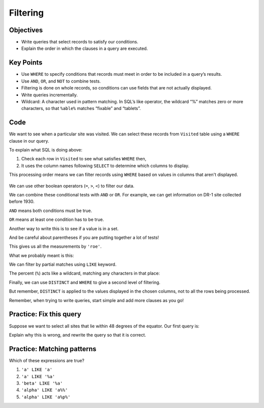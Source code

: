 Filtering
=========

Objectives
----------

-  Write queries that select records to satisfy our conditions.
-  Explain the order in which the clauses in a query are executed.

..  youtube:: gMR7iaJrLYc
   :width: 100%

Key Points
----------

-  Use ``WHERE`` to specify conditions that records must 
   meet in order to be included in a query\’s results.
-  Use ``AND``, ``OR``, and ``NOT`` to combine tests.
-  Filtering is done on whole records, so conditions can 
   use fields that are not actually displayed.
-  Write queries incrementally.
-  Wildcard: A character used in pattern matching. In SQL\’s 
   like operator, the wildcard “%” matches zero or more characters, 
   so that ``%able%`` matches “fixable” and “tablets”.

Code
----

We want to see when a particular site was visited.
We can select these records from ``Visited`` table using a 
``WHERE`` clause in our query.

.. tab:: SQL

   .. code:: sql

      SELECT * FROM Visited WHERE site = 'DR-1';

.. tab:: Output

   .. code:: none

      id   site  dated     
      ---  ----  ----------
      619  DR-1  1927-02-08
      622  DR-1  1927-02-10
      844  DR-1  1932-03-22      

To explain what SQL is doing above:

1.  Check each row in ``Visited`` to see what satisfies ``WHERE`` then,
2.  It uses the column names following ``SELECT`` to determine which columns to display.

This processing order means we can filter records using ``WHERE`` based on values in 
columns that aren't displayed.

.. tab:: SQL

   .. code:: sql

      SELECT id FROM Visited WHERE site = 'DR-1';

.. tab:: Output

   .. code:: none

      id 
      ---
      619
      622
      844

.. figure:: /_static/images/sql/filtering/example_filtering.png
   :alt: example filter 

We can use other boolean operators (``=``, ``>``, ``<``)  to filter our data.

We can combine these conditional tests with ``AND`` or ``OR``.
For example, we can get information on DR-1 site collected before 1930.

.. tab:: SQL

   .. code:: sql

      SELECT * FROM Visited WHERE site='DR-1' AND dated < '1930-01-01';

.. tab:: Output

   .. code:: none

      id   site  dated     
      ---  ----  ----------
      619  DR-1  1927-02-08
      622  DR-1  1927-02-10

``AND`` means both conditions must be true. 

``OR`` means at least one condition has to be true.

.. tab:: SQL

   .. code:: sql

      SELECT * FROM Survey WHERE person = 'lake' OR person = 'roe';

.. tab:: Output

   .. code:: none

      taken  person  quant  reading
      -----  ------  -----  -------
      734    lake    sal    0.05   
      751    lake    sal    0.1    
      752    lake    rad    2.19   
      752    lake    sal    0.09   
      752    lake    temp   -16.0  
      752    roe     sal    41.6   
      837    lake    rad    1.46   
      837    lake    sal    0.21   
      837    roe     sal    22.5   
      844    roe     rad    11.25 

Another way to write this is to see if a value is in a set.

.. tab:: SQL

   .. code:: sql

      SELECT * FROM Survey WHERE person IN ('lake','roe');


.. tab:: Output

   .. code:: none

      taken  person  quant  reading
      -----  ------  -----  -------
      734    lake    sal    0.05   
      751    lake    sal    0.1    
      752    lake    rad    2.19   
      752    lake    sal    0.09   
      752    lake    temp   -16.0  
      752    roe     sal    41.6   
      837    lake    rad    1.46   
      837    lake    sal    0.21   
      837    roe     sal    22.5   
      844    roe     rad    11.25 

And be careful about parentheses if you are putting together a lot of tests!

.. tab:: SQL

   .. code:: sql

      SELECT * FROM Survey 
      WHERE quant = 'sal' 
      AND person = 'lake' OR person='roe';

.. tab:: Output

   .. code:: none

      taken  person  quant  reading
      -----  ------  -----  -------
      734    lake    sal    0.05   
      751    lake    sal    0.1    
      752    lake    sal    0.09   
      752    roe     sal    41.6   
      837    lake    sal    0.21   
      837    roe     sal    22.5   
      844    roe     rad    11.25  


This gives us all the measurements by ``'roe'``.  

What we probably meant is this:

.. tab:: SQL

   .. code:: sql

      SELECT * FROM Survey WHERE quant = 'sal' AND (person = 'lake'  OR person='roe');

.. tab:: Output

   .. code:: none

      taken  person  quant  reading
      -----  ------  -----  -------
      734    lake    sal    0.05   
      751    lake    sal    0.1    
      752    lake    sal    0.09   
      752    roe     sal    41.6   
      837    lake    sal    0.21   
      837    roe     sal    22.5   

We can filter by partial matches using ``LIKE`` keyword.

The percent (``%``) acts like a wildcard, matching any characters in that place:

.. tab:: SQL

   .. code:: sql

      SELECT * FROM Visited WHERE site LIKE 'DR%';

.. tab:: Output

   .. code:: none

      id   site  dated     
      ---  ----  ----------
      619  DR-1  1927-02-08
      622  DR-1  1927-02-10
      734  DR-3  1930-01-07
      735  DR-3  1930-01-12
      751  DR-3  1930-02-26
      752  DR-3            
      844  DR-1  1932-03-22

Finally, we can use ``DISTINCT`` and ``WHERE`` to give a second level of filtering.

.. tab:: SQL

   .. code:: sql

      SELECT DISTINCT person, quant FROM Survey 
      WHERE person='lake' OR person = 'roe';

.. tab:: Output

   .. code:: none

      person  quant
      ------  -----
      lake    sal  
      lake    rad  
      lake    temp 
      roe     sal  
      roe     rad  

But remember, ``DISTINCT`` is applied to the values displayed in the chosen columns, 
not to all the rows being processed.

Remember, when trying to write queries, start simple and 
add more clauses as you go!

Practice: Fix this query
------------------------

Suppose we want to select all sites that lie within 
48 degrees of the equator. Our first query is:

.. tab:: SQL

   .. code:: sql
      
      SELECT * FROM Site WHERE (lat > -48) OR (lat < 48);

Explain why this is wrong, and rewrite the query so that 
it is correct.

.. collapse:: Solution

   .. container::

      Because we used ``OR``, a site on the South Pole for example 
      will still meet the second criteria and thus be included. 
      Instead, we want to restrict this to sites that meet both criteria:

         .. tab:: SQL

            .. code:: sql

               SELECT * FROM Site WHERE (lat > -48) AND (lat < 48);
         
         .. tab:: Output

            .. code:: none

               name  lat     long   
               ----  ------  -------
               DR-3  -47.15  -126.72

Practice: Matching patterns
---------------------------

Which of these expressions are true?

1.  ``'a' LIKE 'a'``
2.  ``'a' LIKE '%a'``
3.  ``'beta' LIKE '%a'``
4.  ``'alpha' LIKE 'a%%'``
5.  ``'alpha' LIKE 'a%p%'``

.. collapse:: Solution

   .. container::

      1.  ``'a' LIKE 'a'``:   True because these are the same character.
      2.  ``'a' LIKE '%a'``:  True because the wildcard can match *zero* or more characters.
      3.  ``'beta' LIKE '%a'``:  True because the ``%`` matches ``bet`` and the ``a`` matches the ``a``.
      4.  ``'alpha' LIKE 'a%%'``:  True because the first wildcard matches ``lpha`` and the second wildcard matches zero characters (or vice versa).
      5.  ``'alpha' LIKE 'a%p%'``:  True because the first wildcard matches ``l`` and the second wildcard matches ``ha``.